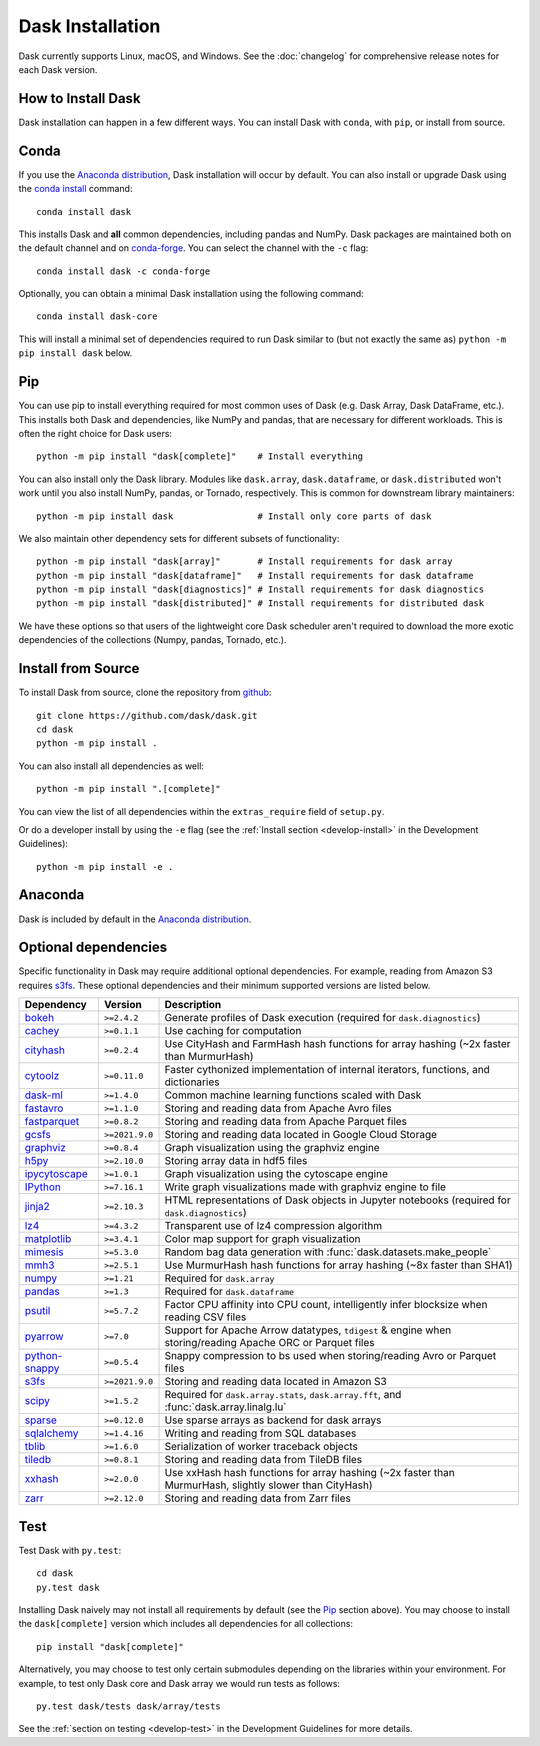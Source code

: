 Dask Installation
=================

.. meta::
    :description: Dask Installation | You can install Dask with conda, pip install Dask, or install from source.

.. _Anaconda distribution: https://www.anaconda.com/download/

Dask currently supports Linux, macOS, and Windows. See the :doc:`changelog`
for comprehensive release notes for each Dask version.

How to Install Dask
-------------------

Dask installation can happen in a few different ways. You can install Dask with ``conda``, with ``pip``, or install from source.

Conda
-----

If you use the `Anaconda distribution`_, Dask installation will occur by default.
You can also install or upgrade Dask using the
`conda install <https://docs.conda.io/projects/conda/en/latest/commands/install.html>`_ command::

   conda install dask

This installs Dask and **all** common dependencies, including pandas and NumPy.
Dask packages are maintained both on the default channel and on `conda-forge <https://conda-forge.github.io/>`_.
You can select the channel with the ``-c`` flag::

    conda install dask -c conda-forge

Optionally, you can obtain a minimal Dask installation using the following command::

   conda install dask-core

This will install a minimal set of dependencies required to run Dask similar to (but not exactly the same as) ``python -m pip install dask`` below.

Pip
---

You can use pip to install everything required for most common uses of Dask
(e.g. Dask Array, Dask DataFrame, etc.).
This installs both Dask and dependencies, like NumPy and pandas,
that are necessary for different workloads. This is often the right
choice for Dask users::

   python -m pip install "dask[complete]"    # Install everything

You can also install only the Dask library.  Modules like ``dask.array``,
``dask.dataframe``, or ``dask.distributed`` won't work until you also install NumPy,
pandas, or Tornado, respectively.  This is common for downstream library
maintainers::

   python -m pip install dask                # Install only core parts of dask

We also maintain other dependency sets for different subsets of functionality::

   python -m pip install "dask[array]"       # Install requirements for dask array
   python -m pip install "dask[dataframe]"   # Install requirements for dask dataframe
   python -m pip install "dask[diagnostics]" # Install requirements for dask diagnostics
   python -m pip install "dask[distributed]" # Install requirements for distributed dask

We have these options so that users of the lightweight core Dask scheduler
aren't required to download the more exotic dependencies of the collections
(Numpy, pandas, Tornado, etc.).

Install from Source
-------------------

To install Dask from source, clone the repository from `github
<https://github.com/dask/dask>`_::

    git clone https://github.com/dask/dask.git
    cd dask
    python -m pip install .

You can also install all dependencies as well::

    python -m pip install ".[complete]"

You can view the list of all dependencies within the ``extras_require`` field
of ``setup.py``.

Or do a developer install by using the ``-e`` flag
(see the :ref:`Install section <develop-install>` in the Development Guidelines)::

    python -m pip install -e .

Anaconda
--------

Dask is included by default in the `Anaconda distribution`_.

Optional dependencies
---------------------

Specific functionality in Dask may require additional optional dependencies.
For example, reading from Amazon S3 requires `s3fs`_.
These optional dependencies and their minimum supported versions are listed below.

+------------------+-----------------+------------------------------------------------------------------------------------------------------------+
| Dependency       | Version         | Description                                                                                                |
+==================+=================+============================================================================================================+
| `bokeh`_         | ``>=2.4.2``     | Generate profiles of Dask execution (required for ``dask.diagnostics``)                                    |
+------------------+-----------------+------------------------------------------------------------------------------------------------------------+
| `cachey`_        | ``>=0.1.1``     | Use caching for computation                                                                                |
+------------------+-----------------+------------------------------------------------------------------------------------------------------------+
| `cityhash`_      | ``>=0.2.4``     | Use CityHash and FarmHash hash functions for array hashing (~2x faster than MurmurHash)                    |
+------------------+-----------------+------------------------------------------------------------------------------------------------------------+
| `cytoolz`_       | ``>=0.11.0``    | Faster cythonized implementation of internal iterators, functions, and dictionaries                        |
+------------------+-----------------+------------------------------------------------------------------------------------------------------------+
| `dask-ml`_       | ``>=1.4.0``     | Common machine learning functions scaled with Dask                                                         |
+------------------+-----------------+------------------------------------------------------------------------------------------------------------+
| `fastavro`_      | ``>=1.1.0``     | Storing and reading data from Apache Avro files                                                            |
+------------------+-----------------+------------------------------------------------------------------------------------------------------------+
| `fastparquet`_   | ``>=0.8.2``     | Storing and reading data from Apache Parquet files                                                         |
+------------------+-----------------+------------------------------------------------------------------------------------------------------------+
| `gcsfs`_         | ``>=2021.9.0``  | Storing and reading data located in Google Cloud Storage                                                   |
+------------------+-----------------+------------------------------------------------------------------------------------------------------------+
| `graphviz`_      | ``>=0.8.4``     | Graph visualization using the graphviz engine                                                              |
+------------------+-----------------+------------------------------------------------------------------------------------------------------------+
| `h5py`_          | ``>=2.10.0``    | Storing array data in hdf5 files                                                                           |
+------------------+-----------------+------------------------------------------------------------------------------------------------------------+
| `ipycytoscape`_  | ``>=1.0.1``     | Graph visualization using the cytoscape engine                                                             |
+------------------+-----------------+------------------------------------------------------------------------------------------------------------+
| `IPython`_       | ``>=7.16.1``    | Write graph visualizations made with graphviz engine to file                                               |
+------------------+-----------------+------------------------------------------------------------------------------------------------------------+
| `jinja2`_        | ``>=2.10.3``    | HTML representations of Dask objects in Jupyter notebooks (required for ``dask.diagnostics``)              |
+------------------+-----------------+------------------------------------------------------------------------------------------------------------+
| `lz4`_           | ``>=4.3.2``     | Transparent use of lz4 compression algorithm                                                               |
+------------------+-----------------+------------------------------------------------------------------------------------------------------------+
| `matplotlib`_    | ``>=3.4.1``     | Color map support for graph visualization                                                                  |
+------------------+-----------------+------------------------------------------------------------------------------------------------------------+
| `mimesis`_       | ``>=5.3.0``     | Random bag data generation with :func:`dask.datasets.make_people`                                          |
+------------------+-----------------+------------------------------------------------------------------------------------------------------------+
| `mmh3`_          | ``>=2.5.1``     | Use MurmurHash hash functions for array hashing (~8x faster than SHA1)                                     |
+------------------+-----------------+------------------------------------------------------------------------------------------------------------+
| `numpy`_         | ``>=1.21``      | Required for ``dask.array``                                                                                |
+------------------+-----------------+------------------------------------------------------------------------------------------------------------+
| `pandas`_        | ``>=1.3``       | Required for ``dask.dataframe``                                                                            |
+------------------+-----------------+------------------------------------------------------------------------------------------------------------+
| `psutil`_        | ``>=5.7.2``     | Factor CPU affinity into CPU count, intelligently infer blocksize when reading CSV files                   |
+------------------+-----------------+------------------------------------------------------------------------------------------------------------+
| `pyarrow`_       | ``>=7.0``       | Support for Apache Arrow datatypes, ``tdigest`` & engine when storing/reading Apache ORC or Parquet files  |
+------------------+-----------------+------------------------------------------------------------------------------------------------------------+
| `python-snappy`_ | ``>=0.5.4``     | Snappy compression to bs used when storing/reading Avro or Parquet files                                   |
+------------------+-----------------+------------------------------------------------------------------------------------------------------------+
| `s3fs`_          | ``>=2021.9.0``  | Storing and reading data located in Amazon S3                                                              |
+------------------+-----------------+------------------------------------------------------------------------------------------------------------+
| `scipy`_         | ``>=1.5.2``     | Required for ``dask.array.stats``, ``dask.array.fft``, and :func:`dask.array.linalg.lu`                    |
+------------------+-----------------+------------------------------------------------------------------------------------------------------------+
| `sparse`_        | ``>=0.12.0``    | Use sparse arrays as backend for dask arrays                                                               |
+------------------+-----------------+------------------------------------------------------------------------------------------------------------+
| `sqlalchemy`_    | ``>=1.4.16``    | Writing and reading from SQL databases                                                                     |
+------------------+-----------------+------------------------------------------------------------------------------------------------------------+
| `tblib`_         | ``>=1.6.0``     | Serialization of worker traceback objects                                                                  |
+------------------+-----------------+------------------------------------------------------------------------------------------------------------+
| `tiledb`_        | ``>=0.8.1``     | Storing and reading data from TileDB files                                                                 |
+------------------+-----------------+------------------------------------------------------------------------------------------------------------+
| `xxhash`_        | ``>=2.0.0``     | Use xxHash hash functions for array hashing (~2x faster than MurmurHash, slightly slower than CityHash)    |
+------------------+-----------------+------------------------------------------------------------------------------------------------------------+
| `zarr`_          | ``>=2.12.0``    | Storing and reading data from Zarr files                                                                   |
+------------------+-----------------+------------------------------------------------------------------------------------------------------------+

Test
----

Test Dask with ``py.test``::

    cd dask
    py.test dask

Installing Dask naively may not install all requirements by default (see the `Pip`_ section above).
You may choose to install the ``dask[complete]`` version which includes
all dependencies for all collections::

    pip install "dask[complete]"

Alternatively, you may choose to test
only certain submodules depending on the libraries within your environment.
For example, to test only Dask core and Dask array we would run tests as
follows::

    py.test dask/tests dask/array/tests

See the :ref:`section on testing <develop-test>` in the Development Guidelines for more details.

.. _Anaconda distribution: https://www.anaconda.com/download/
.. _s3fs: https://s3fs.readthedocs.io/en/latest/
.. _bokeh: https://bokeh.org/
.. _cachey: https://github.com/dask/cachey
.. _cityhash: https://github.com/escherba/python-cityhash
.. _cytoolz: https://github.com/pytoolz/cytoolz
.. _dask-ml: https://ml.dask.org/
.. _fastavro: https://fastavro.readthedocs.io/en/latest/
.. _fastparquet: https://github.com/dask/fastparquet
.. _graphviz: https://graphviz.readthedocs.io/en/stable/
.. _gcsfs: https://gcsfs.readthedocs.io/en/latest/
.. _h5py: https://www.h5py.org/
.. _ipycytoscape: https://ipycytoscape.readthedocs.io/en/master/index.html
.. _IPython: https://ipython.org/
.. _jinja2: https://jinja.palletsprojects.com/
.. _lz4: https://python-lz4.readthedocs.io/en/stable/index.html
.. _matplotlib: https://matplotlib.org/
.. _mimesis: https://mimesis.name/en/master/
.. _mmh3: https://github.com/hajimes/mmh3
.. _numpy: https://numpy.org/
.. _pandas: https://pandas.pydata.org/
.. _psutil: https://psutil.readthedocs.io/en/latest/
.. _pyarrow: https://arrow.apache.org/docs/python/index.html
.. _python-snappy: https://github.com/andrix/python-snappy
.. _scikit-image: https://scikit-image.org/
.. _scipy: https://scipy.org/
.. _sparse: https://sparse.pydata.org/en/stable/
.. _sqlalchemy: https://www.sqlalchemy.org/
.. _tblib: https://python-tblib.readthedocs.io/en/latest/readme.html
.. _tiledb: https://github.com/TileDB-Inc/TileDB-Py
.. _xxhash: https://github.com/ifduyue/python-xxhash
.. _zarr: https://zarr.readthedocs.io/en/stable/index.html
